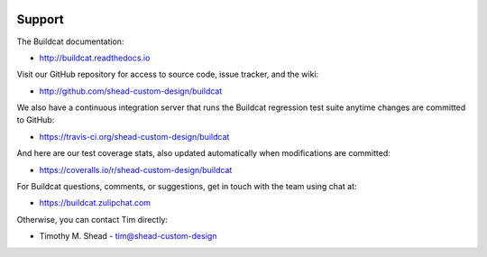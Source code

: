 .. image:: ../artwork/buildcat.png
  :width: 200px
  :align: right

Support
=======

The Buildcat documentation:

* http://buildcat.readthedocs.io

Visit our GitHub repository for access to source code, issue tracker, and the wiki:

* http://github.com/shead-custom-design/buildcat

We also have a continuous integration server that runs the Buildcat regression test
suite anytime changes are committed to GitHub:

* https://travis-ci.org/shead-custom-design/buildcat

And here are our test coverage stats, also updated automatically when modifications are committed:

* https://coveralls.io/r/shead-custom-design/buildcat

For Buildcat questions, comments, or suggestions, get in touch with the team using chat at:

* https://buildcat.zulipchat.com

Otherwise, you can contact Tim directly:

* Timothy M. Shead - `tim@shead-custom-design <mailto:tim@shead-custom-design?subject=Buildcat>`_
